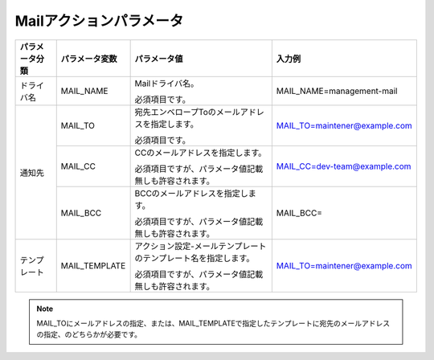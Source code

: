 Mailアクションパラメータ
------------------------

+----------------+-------------------------+-------------------------------------------------------------------------------------+---------------------------------------+
| パラメータ分類 | パラメータ変数          | パラメータ値                                                                        | 入力例                                |
+================+=========================+=====================================================================================+=======================================+
| ドライバ名     | MAIL_NAME               | Mailドライバ名。                                                                    | MAIL_NAME=management-mail             |
+                +                         +                                                                                     +                                       +
|                |                         | 必須項目です。                                                                      |                                       |
+----------------+-------------------------+-------------------------------------------------------------------------------------+---------------------------------------+
| 通知先         | MAIL_TO                 | 宛先エンベロープToのメールアドレスを指定します。                                    | MAIL_TO=maintener@example.com         |
+                +                         +                                                                                     +                                       +
|                |                         | 必須項目です。                                                                      |                                       |
+                +-------------------------+-------------------------------------------------------------------------------------+---------------------------------------+
|                | MAIL_CC                 | CCのメールアドレスを指定します。                                                    | MAIL_CC=dev-team@example.com          |
+                +                         +                                                                                     +                                       +
|                |                         | 必須項目ですが、パラメータ値記載無しも許容されます。                                |                                       |
+                +-------------------------+-------------------------------------------------------------------------------------+---------------------------------------+
|                | MAIL_BCC                | BCCのメールアドレスを指定します。                                                   | MAIL_BCC=                             |
+                +                         +                                                                                     +                                       +
|                |                         | 必須項目ですが、パラメータ値記載無しも許容されます。                                |                                       |
+----------------+-------------------------+-------------------------------------------------------------------------------------+---------------------------------------+
| テンプレート   | MAIL_TEMPLATE           | アクション設定-メールテンプレートのテンプレート名を指定します。                     | MAIL_TO=maintener@example.com         |
+                +                         +                                                                                     +                                       +
|                |                         | 必須項目ですが、パラメータ値記載無しも許容されます。                                |                                       |
+----------------+-------------------------+-------------------------------------------------------------------------------------+---------------------------------------+

.. note::
   | MAIL_TOにメールアドレスの指定、または、MAIL_TEMPLATEで指定したテンプレートに宛先のメールアドレスの指定、のどちらかが必要です。


